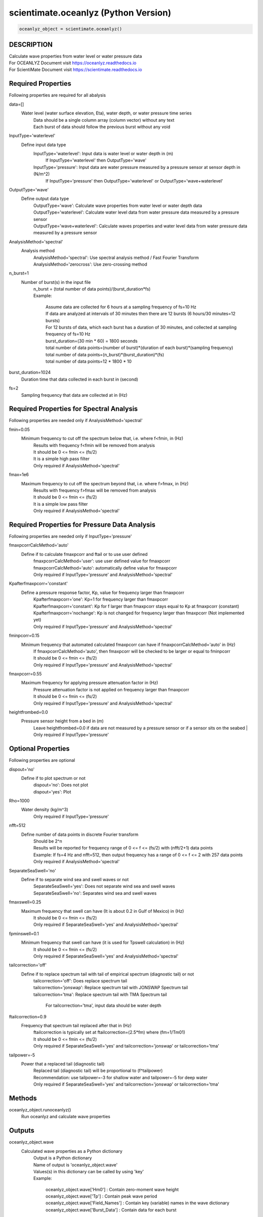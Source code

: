 .. ++++++++++++++++++++++++++++++++YA LATIF++++++++++++++++++++++++++++++++++
.. +                                                                        +
.. + Oceanlyz                                                               +
.. + Ocean Wave Analyzing Toolbox                                           +
.. + Ver 2.0                                                                +
.. +                                                                        +
.. + Developed by: Arash Karimpour                                          +
.. + Contact     : www.arashkarimpour.com                                   +
.. + Developed/Updated (yyyy-mm-dd): 2020-08-01                             +
.. +                                                                        +
.. ++++++++++++++++++++++++++++++++++++++++++++++++++++++++++++++++++++++++++

scientimate.oceanlyz (Python Version)
=====================================

.. code:: python

    oceanlyz_object = scientimate.oceanlyz()

DESCRIPTION
-----------

| Calculate wave properties from water level or water pressure data
| For OCEANLYZ Document visit https://oceanlyz.readthedocs.io
| For ScientiMate Document visit https://scientimate.readthedocs.io

Required Properties
-------------------

Following properties are required for all abalysis

data=[]
    Water level (water surface elevation, Eta), water depth, or water pressure time series
        | Data should be a single column array (column vector) without any text
        | Each burst of data should follow the previous burst without any void

InputType='waterlevel'
    Define input data type
        InputType='waterlevel': Input data is water level or water depth in (m)
            If InputType='waterlevel' then OutputType='wave'
        InputType='pressure': Input data are water pressure measured by a pressure sensor at sensor depth in (N/m^2)
            If InputType='pressure' then OutputType='waterlevel' or OutputType='wave+waterlevel'

OutputType='wave'
    Define output data type
        | OutputType='wave': Calculate wave properties from water level or water depth data
        | OutputType='waterlevel': Calculate water level data from water pressure data measured by a pressure sensor
        | OutputType='wave+waterlevel': Calculate waves properties and water level data from water pressure data measured by a pressure sensor

AnalysisMethod='spectral'
    Analysis method
        | AnalysisMethod='spectral': Use spectral analysis method / Fast Fourier Transform
        | AnalysisMethod='zerocross': Use zero-crossing method

n_burst=1
    Number of burst(s) in the input file
        | n_burst = (total number of data points)/(burst_duration*fs)
        | Example:

            | Assume data are collected for 6 hours at a sampling frequency of fs=10 Hz
            | If data are analyzed at intervals of 30 minutes then there are 12 bursts (6 hours/30 minutes=12 bursts)
            | For 12 bursts of data, which each burst has a duration of 30 minutes, and collected at sampling frequency of fs=10 Hz 
            | burst_duration=(30 min * 60) = 1800 seconds
            | total number of data points=(number of burst)*(duration of each burst)*(sampling frequency)
            | total number of data points=(n_burst)*(burst_duration)*(fs)
            | total number of data points=12 * 1800 * 10

burst_duration=1024
    Duration time that data collected in each burst in (second)

fs=2
    Sampling frequency that data are collected at in (Hz)

Required Properties for Spectral Analysis
-----------------------------------------

Following properties are needed only if AnalysisMethod='spectral'

fmin=0.05
    Minimum frequency to cut off the spectrum below that, i.e. where f<fmin, in (Hz)
        | Results with frequency f<fmin will be removed from analysis
        | It should be 0 <= fmin <= (fs/2)
        | It is a simple high pass filter
        | Only required if AnalysisMethod='spectral'

fmax=1e6
    Maximum frequency to cut off the spectrum beyond that, i.e. where f>fmax, in (Hz)
        | Results with frequency f>fmax will be removed from analysis
        | It should be 0 <= fmin <= (fs/2)
        | It is a simple low pass filter
        | Only required if AnalysisMethod='spectral'

Required Properties for Pressure Data Analysis
----------------------------------------------

Following properties are needed only if InputType='pressure'

fmaxpcorrCalcMethod='auto'
    Define if to calculate fmaxpcorr and ftail or to use user defined
        | fmaxpcorrCalcMethod='user': use user defined value for fmaxpcorr
        | fmaxpcorrCalcMethod='auto': automatically define value for fmaxpcorr
        | Only required if InputType='pressure' and AnalysisMethod='spectral'

Kpafterfmaxpcorr='constant'
    Define a pressure response factor, Kp, value for frequency larger than fmaxpcorr
        | Kpafterfmaxpcorr='one': Kp=1 for frequency larger than fmaxpcorr 
        | Kpafterfmaxpcorr='constant': Kp for f larger than fmaxpcorr stays equal to Kp at fmaxpcorr (constant)
        | Kpafterfmaxpcorr='nochange': Kp is not changed for frequency larger than fmaxpcorr (Not implemented yet)
        | Only required if InputType='pressure' and AnalysisMethod='spectral'

fminpcorr=0.15
    Minimum frequency that automated calculated fmaxpcorr can have if fmaxpcorrCalcMethod='auto' in (Hz)
        | If fmaxpcorrCalcMethod='auto', then fmaxpcorr will be checked to be larger or equal to fminpcorr
        | It should be 0 <= fmin <= (fs/2)
        | Only required if InputType='pressure' and AnalysisMethod='spectral'

fmaxpcorr=0.55
    Maximum frequency for applying pressure attenuation factor in (Hz)
        | Pressure attenuation factor is not applied on frequency larger than fmaxpcorr
        | It should be 0 <= fmin <= (fs/2)
        | Only required if InputType='pressure' and AnalysisMethod='spectral'

heightfrombed=0.0
    Pressure sensor height from a bed in (m)
        Leave heightfrombed=0.0 if data are not measured by a pressure sensor or if a sensor sits on the seabed
        | Only required if InputType='pressure'

Optional Properties
-------------------

Following properties are optional

dispout='no'
    Define if to plot spectrum or not
        | dispout='no': Does not plot
        | dispout='yes': Plot

Rho=1000
    Water density (kg/m^3)
        Only required if InputType='pressure'

nfft=512
    Define number of data points in discrete Fourier transform
        | Should be 2^n
        | Results will be reported for frequency range of 0 <= f <= (fs/2) with (nfft/2+1) data points
        | Example: If fs=4 Hz and nfft=512, then output frequency has a range of 0 <= f <= 2 with 257 data points
        | Only required if AnalysisMethod='spectral'

SeparateSeaSwell='no'
    Define if to separate wind sea and swell waves or not
        | SeparateSeaSwell='yes': Does not separate wind sea and swell waves
        | SeparateSeaSwell='no': Separates wind sea and swell waves

fmaxswell=0.25
    Maximum frequency that swell can have (It is about 0.2 in Gulf of Mexico) in (Hz)
        | It should be 0 <= fmin <= (fs/2)
        | Only required if SeparateSeaSwell='yes' and AnalysisMethod='spectral'

fpminswell=0.1
    Minimum frequency that swell can have (it is used for Tpswell calculation) in (Hz)
        | It should be 0 <= fmin <= (fs/2)
        | Only required if SeparateSeaSwell='yes' and AnalysisMethod='spectral'

tailcorrection='off'
    Define if to replace spectrum tail with tail of empirical spectrum (diagnostic tail) or not 
        | tailcorrection='off': Does replace spectrum tail
        | tailcorrection='jonswap': Replace spectrum tail with JONSWAP Spectrum tail
        | tailcorrection='tma': Replace spectrum tail with TMA Spectrum tail

            For tailcorrection='tma', input data should be water depth

ftailcorrection=0.9
    Frequency that spectrum tail replaced after that in (Hz)
        | ftailcorrection is typically set at ftailcorrection=(2.5*fm) where (fm=1/Tm01)
        | It should be 0 <= fmin <= (fs/2)
        | Only required if SeparateSeaSwell='yes' and tailcorrection='jonswap' or tailcorrection='tma'

tailpower=-5
    Power that a replaced tail (diagnostic tail)
        | Replaced tail (diagnostic tail) will be proportional to (f^tailpower)
        | Recommendation: use tailpower=-3 for shallow water and tailpower=-5 for deep water
        | Only required if SeparateSeaSwell='yes' and tailcorrection='jonswap' or tailcorrection='tma'

Methods
-------

oceanlyz_object.runoceanlyz()
    Run oceanlyz and calculate wave properties

Outputs
-------

oceanlyz_object.wave
    Calculated wave properties as a Python dictionary
        | Output is a Python dictionary
        | Name of output is 'oceanlyz_object.wave'
        | Values(s) in this dictionary can be called by using 'key'
        | Example:

            | oceanlyz_object.wave['Hm0']         : Contain zero-moment wave height
            | oceanlyz_object.wave['Tp']          : Contain peak wave period
            | oceanlyz_object.wave['Field_Names'] : Contain key (variable) names in the wave dictionary
            | oceanlyz_object.wave['Burst_Data']  : Contain data for each burst

Examples
--------

.. code:: python

    #Import libraries
    import scientimate as sm
    import numpy as np
    import matplotlib.pyplot as plt
    import os

    #Create OCEANLYZ object
    #del ocn #Optional
    ocn=sm.oceanlyz()
    
    #Read data
    #Assume data file is named 'waterpressure_5burst.csv' and is stored in 'C:\oceanlyz_python\Sample_Data'
    os.chdir('C:\\oceanlyz_python\\Sample_Data') #Change current path to Sample_Data folder
    water_pressure=np.genfromtxt('waterpressure_5burst.csv') #Load data
    
    #Input parameters
    ocn.data=water_pressure.copy()
    ocn.InputType='pressure'
    ocn.OutputType='wave+waterlevel'
    ocn.AnalysisMethod='spectral'
    ocn.n_burst=5
    ocn.burst_duration=1024
    ocn.fs=10
    ocn.fmin=0.05                    #Only required if ocn.AnalysisMethod='spectral'
    ocn.fmax=ocn.fs/2                #Only required if ocn.AnalysisMethod='spectral'
    ocn.fmaxpcorrCalcMethod='auto'   #Only required if ocn.InputType='pressure' and ocn.AnalysisMethod='spectral'
    ocn.Kpafterfmaxpcorr='constant'  #Only required if ocn.InputType='pressure' and ocn.AnalysisMethod='spectral'
    ocn.fminpcorr=0.15               #Only required if ocn.InputType='pressure' and ocn.AnalysisMethod='spectral'
    ocn.fmaxpcorr=0.55               #Only required if ocn.InputType='pressure' and ocn.AnalysisMethod='spectral'
    ocn.heightfrombed=0.05           #Only required if ocn.InputType='pressure' and ocn.AnalysisMethod='spectral'
    ocn.dispout='yes'               
    ocn.Rho=1024                     #Seawater density (Varies)

    #Run OCEANLYZ
    ocn.runoceanlyz()

    #Plot peak wave period (Tp)
    plt.plot(ocn.wave['Tp'])

References
----------

Karimpour, A., & Chen, Q. (2017).
Wind wave analysis in depth limited water using OCEANLYZ, A MATLAB toolbox.
Computers & Geosciences, 106, 181-189.

.. License & Disclaimer
.. --------------------
..
.. Copyright (c) 2020 Arash Karimpour
..
.. http://www.arashkarimpour.com
..
.. THE SOFTWARE IS PROVIDED "AS IS", WITHOUT WARRANTY OF ANY KIND, EXPRESS OR
.. IMPLIED, INCLUDING BUT NOT LIMITED TO THE WARRANTIES OF MERCHANTABILITY,
.. FITNESS FOR A PARTICULAR PURPOSE AND NONINFRINGEMENT. IN NO EVENT SHALL THE
.. AUTHORS OR COPYRIGHT HOLDERS BE LIABLE FOR ANY CLAIM, DAMAGES OR OTHER
.. LIABILITY, WHETHER IN AN ACTION OF CONTRACT, TORT OR OTHERWISE, ARISING FROM,
.. OUT OF OR IN CONNECTION WITH THE SOFTWARE OR THE USE OR OTHER DEALINGS IN THE
.. SOFTWARE.

